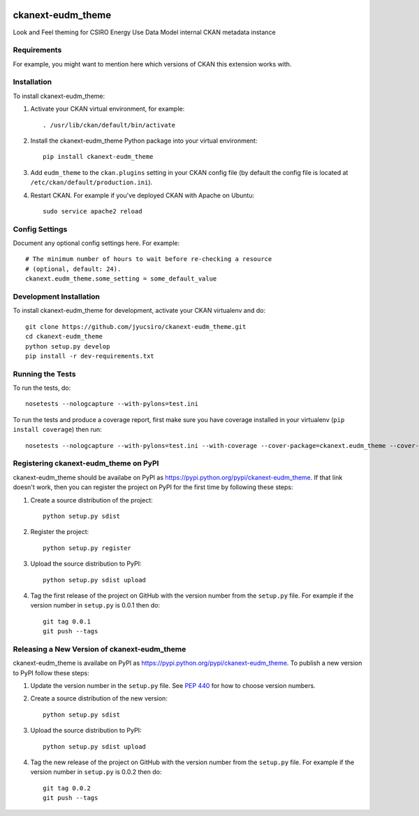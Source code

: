 .. You should enable this project on travis-ci.org and coveralls.io to make
   these badges work. The necessary Travis and Coverage config files have been
   generated for you.

.. image:: https://travis-ci.org/jyucsiro/ckanext-eudm_theme.svg?branch=master
    :target: https://travis-ci.org/jyucsiro/ckanext-eudm_theme

.. image:: https://coveralls.io/repos/jyucsiro/ckanext-eudm_theme/badge.svg
  :target: https://coveralls.io/r/jyucsiro/ckanext-eudm_theme

.. image:: https://pypip.in/download/ckanext-eudm_theme/badge.svg
    :target: https://pypi.python.org/pypi//ckanext-eudm_theme/
    :alt: Downloads

.. image:: https://pypip.in/version/ckanext-eudm_theme/badge.svg
    :target: https://pypi.python.org/pypi/ckanext-eudm_theme/
    :alt: Latest Version

.. image:: https://pypip.in/py_versions/ckanext-eudm_theme/badge.svg
    :target: https://pypi.python.org/pypi/ckanext-eudm_theme/
    :alt: Supported Python versions

.. image:: https://pypip.in/status/ckanext-eudm_theme/badge.svg
    :target: https://pypi.python.org/pypi/ckanext-eudm_theme/
    :alt: Development Status

.. image:: https://pypip.in/license/ckanext-eudm_theme/badge.svg
    :target: https://pypi.python.org/pypi/ckanext-eudm_theme/
    :alt: License

=============
ckanext-eudm_theme
=============

.. Put a description of your extension here:
   What does it do? What features does it have?
   Consider including some screenshots or embedding a video!

Look and Feel theming for CSIRO Energy Use Data Model internal CKAN metadata instance

------------
Requirements
------------

For example, you might want to mention here which versions of CKAN this
extension works with.


------------
Installation
------------

.. Add any additional install steps to the list below.
   For example installing any non-Python dependencies or adding any required
   config settings.

To install ckanext-eudm_theme:

1. Activate your CKAN virtual environment, for example::

     . /usr/lib/ckan/default/bin/activate

2. Install the ckanext-eudm_theme Python package into your virtual environment::

     pip install ckanext-eudm_theme

3. Add ``eudm_theme`` to the ``ckan.plugins`` setting in your CKAN
   config file (by default the config file is located at
   ``/etc/ckan/default/production.ini``).

4. Restart CKAN. For example if you've deployed CKAN with Apache on Ubuntu::

     sudo service apache2 reload


---------------
Config Settings
---------------

Document any optional config settings here. For example::

    # The minimum number of hours to wait before re-checking a resource
    # (optional, default: 24).
    ckanext.eudm_theme.some_setting = some_default_value


------------------------
Development Installation
------------------------

To install ckanext-eudm_theme for development, activate your CKAN virtualenv and
do::

    git clone https://github.com/jyucsiro/ckanext-eudm_theme.git
    cd ckanext-eudm_theme
    python setup.py develop
    pip install -r dev-requirements.txt


-----------------
Running the Tests
-----------------

To run the tests, do::

    nosetests --nologcapture --with-pylons=test.ini

To run the tests and produce a coverage report, first make sure you have
coverage installed in your virtualenv (``pip install coverage``) then run::

    nosetests --nologcapture --with-pylons=test.ini --with-coverage --cover-package=ckanext.eudm_theme --cover-inclusive --cover-erase --cover-tests


---------------------------------
Registering ckanext-eudm_theme on PyPI
---------------------------------

ckanext-eudm_theme should be availabe on PyPI as
https://pypi.python.org/pypi/ckanext-eudm_theme. If that link doesn't work, then
you can register the project on PyPI for the first time by following these
steps:

1. Create a source distribution of the project::

     python setup.py sdist

2. Register the project::

     python setup.py register

3. Upload the source distribution to PyPI::

     python setup.py sdist upload

4. Tag the first release of the project on GitHub with the version number from
   the ``setup.py`` file. For example if the version number in ``setup.py`` is
   0.0.1 then do::

       git tag 0.0.1
       git push --tags


----------------------------------------
Releasing a New Version of ckanext-eudm_theme
----------------------------------------

ckanext-eudm_theme is availabe on PyPI as https://pypi.python.org/pypi/ckanext-eudm_theme.
To publish a new version to PyPI follow these steps:

1. Update the version number in the ``setup.py`` file.
   See `PEP 440 <http://legacy.python.org/dev/peps/pep-0440/#public-version-identifiers>`_
   for how to choose version numbers.

2. Create a source distribution of the new version::

     python setup.py sdist

3. Upload the source distribution to PyPI::

     python setup.py sdist upload

4. Tag the new release of the project on GitHub with the version number from
   the ``setup.py`` file. For example if the version number in ``setup.py`` is
   0.0.2 then do::

       git tag 0.0.2
       git push --tags
